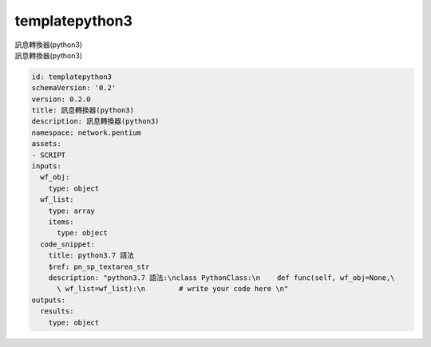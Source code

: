 templatepython3
**********************************
| 訊息轉換器(python3)
| 訊息轉換器(python3)

.. code-block:: yaml

    id: templatepython3
    schemaVersion: '0.2'
    version: 0.2.0
    title: 訊息轉換器(python3)
    description: 訊息轉換器(python3)
    namespace: network.pentium
    assets:
    - SCRIPT
    inputs:
      wf_obj:
        type: object
      wf_list:
        type: array
        items:
          type: object
      code_snippet:
        title: python3.7 語法
        $ref: pn_sp_textarea_str
        description: "python3.7 語法:\nclass PythonClass:\n    def func(self, wf_obj=None,\
          \ wf_list=wf_list):\n        # write your code here \n"
    outputs:
      results:
        type: object
    
